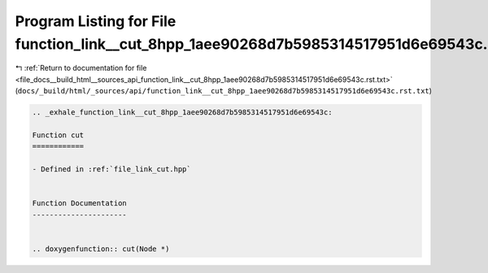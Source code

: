 
.. _program_listing_file_docs__build_html__sources_api_function_link__cut_8hpp_1aee90268d7b5985314517951d6e69543c.rst.txt:

Program Listing for File function_link__cut_8hpp_1aee90268d7b5985314517951d6e69543c.rst.txt
===========================================================================================

|exhale_lsh| :ref:`Return to documentation for file <file_docs__build_html__sources_api_function_link__cut_8hpp_1aee90268d7b5985314517951d6e69543c.rst.txt>` (``docs/_build/html/_sources/api/function_link__cut_8hpp_1aee90268d7b5985314517951d6e69543c.rst.txt``)

.. |exhale_lsh| unicode:: U+021B0 .. UPWARDS ARROW WITH TIP LEFTWARDS

.. code-block:: cpp

   .. _exhale_function_link__cut_8hpp_1aee90268d7b5985314517951d6e69543c:
   
   Function cut
   ============
   
   - Defined in :ref:`file_link_cut.hpp`
   
   
   Function Documentation
   ----------------------
   
   
   .. doxygenfunction:: cut(Node *)
